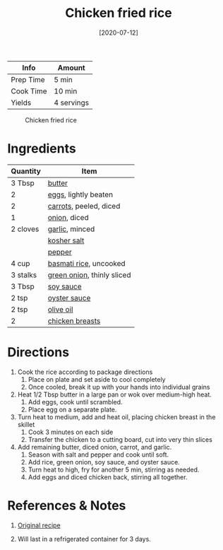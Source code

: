 :PROPERTIES:
:ID:       846f8be8-4164-41e8-8c84-721d44e3ab2e
:END:
#+TITLE: Chicken fried rice
#+DATE: [2020-07-12]
#+LAST_MODIFIED: [2022-07-25 Mon 08:52]
#+FILETAGS: :recipe:dinner:

| Info      | Amount     |
|-----------+------------|
| Prep Time | 5 min      |
| Cook Time | 10 min     |
| Yields    | 4 servings |

#+CAPTION: Chicken fried rice
[[../_assets/chicken-fried-rice.jpg]]

* Ingredients

| Quantity | Item                       |
|----------+----------------------------|
| 3 Tbsp   | [[id:c2560014-7e89-4ef5-a628-378773b307e5][butter]]                     |
| 2        | [[id:1bf90d00-d03c-4492-9f4f-16fff79fc251][eggs]], lightly beaten       |
| 2        | [[id:7fc6b423-7144-4755-ab42-4c7886d3069d][carrots]], peeled, diced     |
| 1        | [[id:8a695016-03b5-4059-9a54-668f3b794e33][onion]], diced               |
| 2 cloves | [[id:f120187f-f080-4f7c-b2cc-72dc56228a07][garlic]], minced             |
|          | [[id:026747d6-33c9-43c8-9d71-e201ed476116][kosher salt]]                |
|          | [[id:68516e6c-ad08-45fd-852b-ba45ce50a68b][pepper]]                     |
| 4 cup    | [[id:9b67d62e-13d2-46e0-9366-196393f90028][basmati rice]], uncooked     |
| 3 stalks | [[id:1a3ef043-075e-45ac-af8a-02dfee2bc251][green onion]], thinly sliced |
| 3 Tbsp   | [[id:72cd69cc-a1da-4d58-93e3-7c654fa6a28f][soy sauce]]                  |
| 2 tsp    | [[id:3d5af97e-e0c3-4886-b87f-91ac6d5206e4][oyster sauce]]               |
| 2 tsp    | [[id:a3cbe672-676d-4ce9-b3d5-2ab7cdef6810][olive oil]]                  |
| 2        | [[id:844b425a-0bc1-486c-a3ce-755652960211][chicken breasts]]            |

* Directions

1. Cook the rice according to package directions
   1. Place on plate and set aside to cool completely
   2. Once cooled, break it up with your hands into individual grains
2. Heat 1/2 Tbsp butter in a large pan or wok over medium-high heat.
   1. Add eggs, cook until scrambled.
   2. Place egg on a separate plate.
3. Turn heat to medium, add and heat oil, placing chicken breast in the skillet
   1. Cook 3 minutes on each side
   2. Transfer the chicken to a cutting board, cut into very thin slices
4. Add remaining butter, diced onion, carrot, and garlic.
   1. Season with salt and pepper and cook until soft.
   2. Add rice, green onion, soy sauce, and oyster sauce.
   3. Turn heat to high, fry for another 5 min, stirring as needed.
   4. Add eggs and diced chicken back, stirring all together.

* References & Notes

1. [[https://www.gimmesomeoven.com/fried-rice-recipe/print-recipe/62154/][Original recipe]]

2. Will last in a refrigerated container for 3 days.

